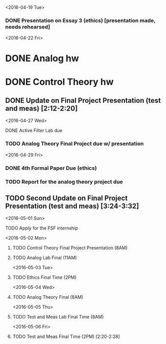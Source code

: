 # Schedule 

<2016-04-19 Tue>
*** DONE Presentation on Essay 3 (ethics) [presentation made, needs rehearsed]

<2016-04-22 Fri>
* DONE Analog hw
* DONE Control Theory hw
** DONE Update on Final Project Presentation (test and meas) [2:12-2:20]

<2016-04-27 Wed>
**** DONE Active Filter Lab due
*** TODO Analog Theory Final Project due w/ presentation

<2016-04-29 Fri>
*** DONE 4th Formal Paper Due (ethics)
*** TODO Report for the analog theory project due
** TODO Second Update on Final Project Presentation (test and meas) [3:24-3:32]

<2016-05-01 Sun>
**** TODO Apply for the FSF internship

<2016-05-02 Mon>
****** TODO Control Theory Final Project Presentation (8AM)
****** TODO Analog Lab Final (11AM)

<2016-05-03 Tue>
****** TODO Ethics Final Time (2PM)

<2016-05-04 Wed>
****** TODO Analog Theory Final (8AM)

<2016-05-05 Thu>
****** TODO Test and Meas Lab Final Time (8AM)

<2016-05-06 Fri>
****** TODO Test and Meas Final Time (2PM) [2:20-2:28]
